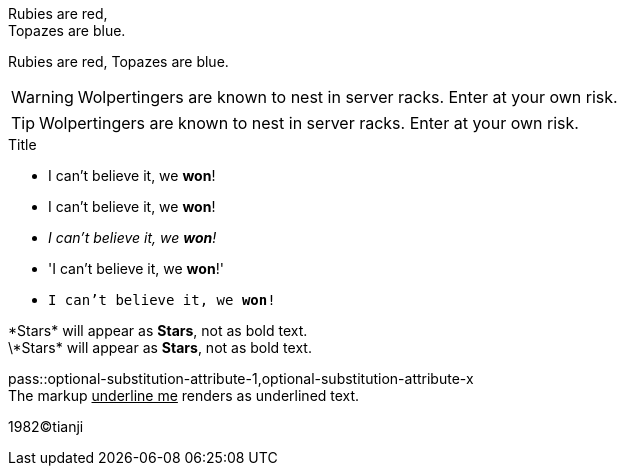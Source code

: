 Rubies are red, +
Topazes are blue.

Rubies are red, 
Topazes are blue.


WARNING: Wolpertingers are known to nest in server racks.   
Enter at your own risk.

TIP: Wolpertingers are known to nest in server racks.   
Enter at your own risk.

:hardbreaks:
.Title
* I can't believe it, we *won*!
* I can't believe it, we **won**!
* _I can't believe it, we *won*!_
* 'I can't believe it, we *won*!'
* `I can't believe it, we *won*!`

\*Stars* will appear as *Stars*, not as bold text.
\\*Stars* will appear as *Stars*, not as bold text.

pass::optional-substitution-attribute-1,optional-substitution-attribute-x
The markup pass:[<u>underline me</u>] renders as underlined text.

1982(C)tianji
